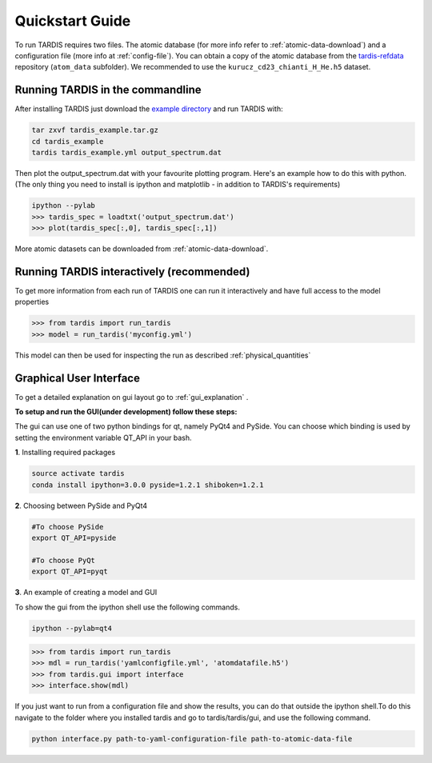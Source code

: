 .. _running:

****************
Quickstart Guide
****************

To run TARDIS requires two files. The atomic database (for more info refer to
:ref:`atomic-data-download`) and a configuration file (more info at
:ref:`config-file`). You can obtain a copy of the atomic database from the
`tardis-refdata <https://github.com/tardis-sn/tardis-refdata>`_ repository
(``atom_data`` subfolder). We recommended to use the
``kurucz_cd23_chianti_H_He.h5`` dataset.

Running TARDIS in the commandline
=================================

After installing TARDIS just download the `example directory
<http://opensupernova.org/~ftsamis/tardis_example.tar.gz>`_
and run TARDIS with:


.. code-block:: none

    tar zxvf tardis_example.tar.gz
    cd tardis_example
    tardis tardis_example.yml output_spectrum.dat


Then plot the output_spectrum.dat with your favourite plotting program. Here's an example how to do this with python.
(The only thing you need to install is ipython and matplotlib - in addition to TARDIS's requirements)

.. code-block:: python

    ipython --pylab
    >>> tardis_spec = loadtxt('output_spectrum.dat')
    >>> plot(tardis_spec[:,0], tardis_spec[:,1])

More atomic datasets can be downloaded from :ref:`atomic-data-download`.


Running TARDIS interactively (recommended)
==========================================

To get more information from each run of TARDIS one can run it interactively and
have full access to the model properties

.. code-block:: python

    >>> from tardis import run_tardis
    >>> model = run_tardis('myconfig.yml')

This model can then be used for inspecting the run as described
:ref:`physical_quantities`


Graphical User Interface
========================

To get a detailed explanation on gui layout go to :ref:`gui_explanation` .

**To setup and run the GUI(under development) follow these steps:**

The gui can use one of two python bindings for qt, namely PyQt4
and PySide. You can choose which binding is used by setting the
environment variable QT_API in your bash.

**1**. Installing required packages

.. code-block:: none
	
	source activate tardis
	conda install ipython=3.0.0 pyside=1.2.1 shiboken=1.2.1


**2**. Choosing between PySide and PyQt4

.. code-block:: none

	#To choose PySide
	export QT_API=pyside
	
	#To choose PyQt
	export QT_API=pyqt

**3**. An example of creating a model and GUI

To show the gui from the ipython shell use the following commands.

.. code-block:: none

	ipython --pylab=qt4

.. code-block:: python

	>>> from tardis import run_tardis
	>>> mdl = run_tardis('yamlconfigfile.yml', 'atomdatafile.h5')
	>>> from tardis.gui import interface 
	>>> interface.show(mdl)

If you just want to run from a configuration file and show the results, you can 
do that outside the ipython shell.To do this navigate to the folder where you 
installed tardis and go to tardis/tardis/gui, and use the following command.

.. code-block:: none

    python interface.py path-to-yaml-configuration-file path-to-atomic-data-file 
